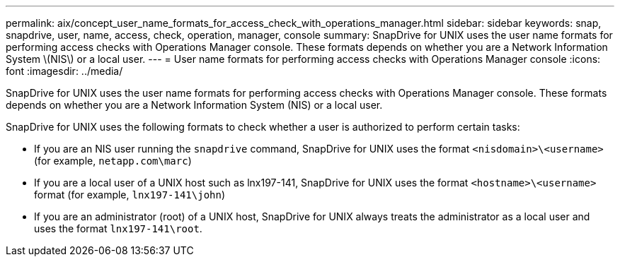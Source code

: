 ---
permalink: aix/concept_user_name_formats_for_access_check_with_operations_manager.html
sidebar: sidebar
keywords: snap, snapdrive, user, name, access, check, operation, manager, console
summary: SnapDrive for UNIX uses the user name formats for performing access checks with Operations Manager console. These formats depends on whether you are a Network Information System \(NIS\) or a local user.
---
= User name formats for performing access checks with Operations Manager console
:icons: font
:imagesdir: ../media/

[.lead]
SnapDrive for UNIX uses the user name formats for performing access checks with Operations Manager console. These formats depends on whether you are a Network Information System (NIS) or a local user.

SnapDrive for UNIX uses the following formats to check whether a user is authorized to perform certain tasks:

* If you are an NIS user running the `snapdrive` command, SnapDrive for UNIX uses the format `<nisdomain>\<username>` (for example, `netapp.com\marc`)
* If you are a local user of a UNIX host such as lnx197-141, SnapDrive for UNIX uses the format `<hostname>\<username>` format (for example, `lnx197-141\john`)
* If you are an administrator (root) of a UNIX host, SnapDrive for UNIX always treats the administrator as a local user and uses the format `lnx197-141\root`.
